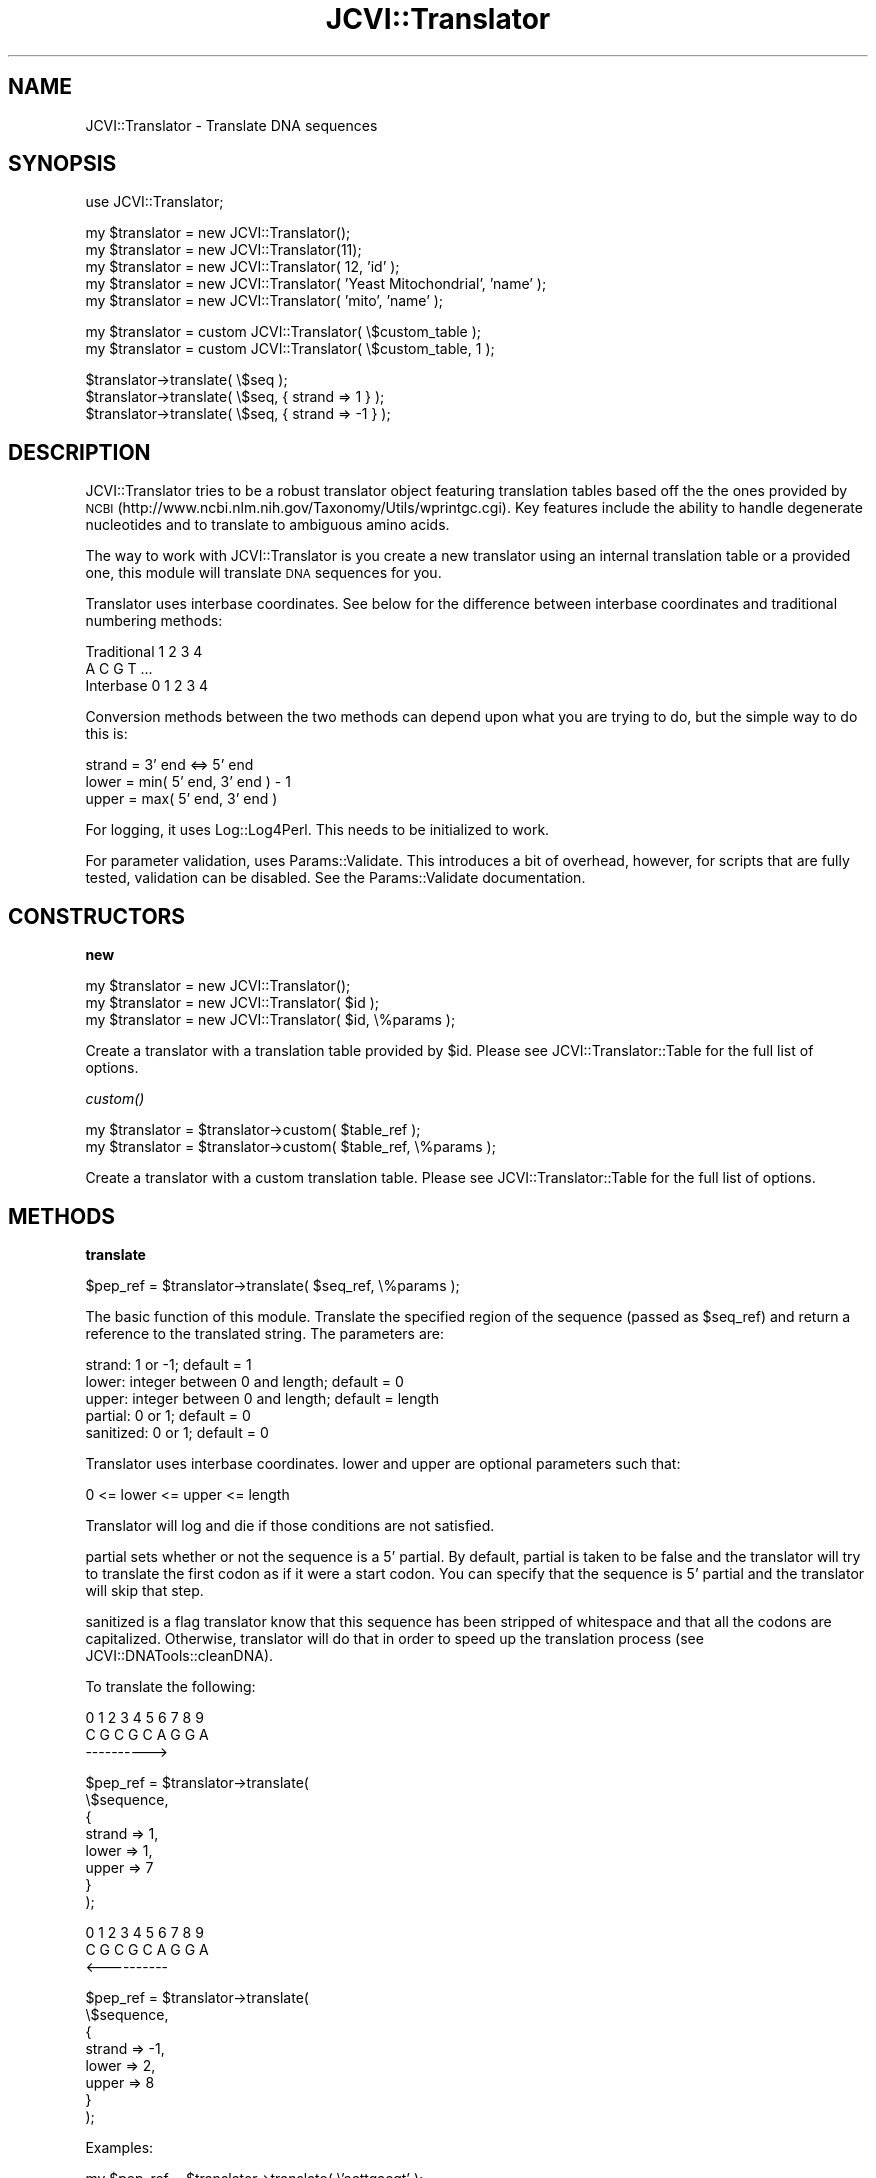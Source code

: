 .\" Automatically generated by Pod::Man v1.37, Pod::Parser v1.32
.\"
.\" Standard preamble:
.\" ========================================================================
.de Sh \" Subsection heading
.br
.if t .Sp
.ne 5
.PP
\fB\\$1\fR
.PP
..
.de Sp \" Vertical space (when we can't use .PP)
.if t .sp .5v
.if n .sp
..
.de Vb \" Begin verbatim text
.ft CW
.nf
.ne \\$1
..
.de Ve \" End verbatim text
.ft R
.fi
..
.\" Set up some character translations and predefined strings.  \*(-- will
.\" give an unbreakable dash, \*(PI will give pi, \*(L" will give a left
.\" double quote, and \*(R" will give a right double quote.  | will give a
.\" real vertical bar.  \*(C+ will give a nicer C++.  Capital omega is used to
.\" do unbreakable dashes and therefore won't be available.  \*(C` and \*(C'
.\" expand to `' in nroff, nothing in troff, for use with C<>.
.tr \(*W-|\(bv\*(Tr
.ds C+ C\v'-.1v'\h'-1p'\s-2+\h'-1p'+\s0\v'.1v'\h'-1p'
.ie n \{\
.    ds -- \(*W-
.    ds PI pi
.    if (\n(.H=4u)&(1m=24u) .ds -- \(*W\h'-12u'\(*W\h'-12u'-\" diablo 10 pitch
.    if (\n(.H=4u)&(1m=20u) .ds -- \(*W\h'-12u'\(*W\h'-8u'-\"  diablo 12 pitch
.    ds L" ""
.    ds R" ""
.    ds C` ""
.    ds C' ""
'br\}
.el\{\
.    ds -- \|\(em\|
.    ds PI \(*p
.    ds L" ``
.    ds R" ''
'br\}
.\"
.\" If the F register is turned on, we'll generate index entries on stderr for
.\" titles (.TH), headers (.SH), subsections (.Sh), items (.Ip), and index
.\" entries marked with X<> in POD.  Of course, you'll have to process the
.\" output yourself in some meaningful fashion.
.if \nF \{\
.    de IX
.    tm Index:\\$1\t\\n%\t"\\$2"
..
.    nr % 0
.    rr F
.\}
.\"
.\" For nroff, turn off justification.  Always turn off hyphenation; it makes
.\" way too many mistakes in technical documents.
.hy 0
.if n .na
.\"
.\" Accent mark definitions (@(#)ms.acc 1.5 88/02/08 SMI; from UCB 4.2).
.\" Fear.  Run.  Save yourself.  No user-serviceable parts.
.    \" fudge factors for nroff and troff
.if n \{\
.    ds #H 0
.    ds #V .8m
.    ds #F .3m
.    ds #[ \f1
.    ds #] \fP
.\}
.if t \{\
.    ds #H ((1u-(\\\\n(.fu%2u))*.13m)
.    ds #V .6m
.    ds #F 0
.    ds #[ \&
.    ds #] \&
.\}
.    \" simple accents for nroff and troff
.if n \{\
.    ds ' \&
.    ds ` \&
.    ds ^ \&
.    ds , \&
.    ds ~ ~
.    ds /
.\}
.if t \{\
.    ds ' \\k:\h'-(\\n(.wu*8/10-\*(#H)'\'\h"|\\n:u"
.    ds ` \\k:\h'-(\\n(.wu*8/10-\*(#H)'\`\h'|\\n:u'
.    ds ^ \\k:\h'-(\\n(.wu*10/11-\*(#H)'^\h'|\\n:u'
.    ds , \\k:\h'-(\\n(.wu*8/10)',\h'|\\n:u'
.    ds ~ \\k:\h'-(\\n(.wu-\*(#H-.1m)'~\h'|\\n:u'
.    ds / \\k:\h'-(\\n(.wu*8/10-\*(#H)'\z\(sl\h'|\\n:u'
.\}
.    \" troff and (daisy-wheel) nroff accents
.ds : \\k:\h'-(\\n(.wu*8/10-\*(#H+.1m+\*(#F)'\v'-\*(#V'\z.\h'.2m+\*(#F'.\h'|\\n:u'\v'\*(#V'
.ds 8 \h'\*(#H'\(*b\h'-\*(#H'
.ds o \\k:\h'-(\\n(.wu+\w'\(de'u-\*(#H)/2u'\v'-.3n'\*(#[\z\(de\v'.3n'\h'|\\n:u'\*(#]
.ds d- \h'\*(#H'\(pd\h'-\w'~'u'\v'-.25m'\f2\(hy\fP\v'.25m'\h'-\*(#H'
.ds D- D\\k:\h'-\w'D'u'\v'-.11m'\z\(hy\v'.11m'\h'|\\n:u'
.ds th \*(#[\v'.3m'\s+1I\s-1\v'-.3m'\h'-(\w'I'u*2/3)'\s-1o\s+1\*(#]
.ds Th \*(#[\s+2I\s-2\h'-\w'I'u*3/5'\v'-.3m'o\v'.3m'\*(#]
.ds ae a\h'-(\w'a'u*4/10)'e
.ds Ae A\h'-(\w'A'u*4/10)'E
.    \" corrections for vroff
.if v .ds ~ \\k:\h'-(\\n(.wu*9/10-\*(#H)'\s-2\u~\d\s+2\h'|\\n:u'
.if v .ds ^ \\k:\h'-(\\n(.wu*10/11-\*(#H)'\v'-.4m'^\v'.4m'\h'|\\n:u'
.    \" for low resolution devices (crt and lpr)
.if \n(.H>23 .if \n(.V>19 \
\{\
.    ds : e
.    ds 8 ss
.    ds o a
.    ds d- d\h'-1'\(ga
.    ds D- D\h'-1'\(hy
.    ds th \o'bp'
.    ds Th \o'LP'
.    ds ae ae
.    ds Ae AE
.\}
.rm #[ #] #H #V #F C
.\" ========================================================================
.\"
.IX Title "JCVI::Translator 3"
.TH JCVI::Translator 3 "2010-10-22" "perl v5.8.8" "User Contributed Perl Documentation"
.SH "NAME"
JCVI::Translator \- Translate DNA sequences
.SH "SYNOPSIS"
.IX Header "SYNOPSIS"
.Vb 1
\&    use JCVI::Translator;
.Ve
.PP
.Vb 5
\&    my $translator = new JCVI::Translator();
\&    my $translator = new JCVI::Translator(11);
\&    my $translator = new JCVI::Translator( 12, 'id' );
\&    my $translator = new JCVI::Translator( 'Yeast Mitochondrial', 'name' );
\&    my $translator = new JCVI::Translator( 'mito', 'name' );
.Ve
.PP
.Vb 2
\&    my $translator = custom JCVI::Translator( \e$custom_table );
\&    my $translator = custom JCVI::Translator( \e$custom_table, 1 );
.Ve
.PP
.Vb 3
\&    $translator->translate( \e$seq );
\&    $translator->translate( \e$seq, { strand => 1 } );
\&    $translator->translate( \e$seq, { strand => -1 } );
.Ve
.SH "DESCRIPTION"
.IX Header "DESCRIPTION"
JCVI::Translator tries to be a robust translator object featuring translation
tables based off the the ones provided by \s-1NCBI\s0
(http://www.ncbi.nlm.nih.gov/Taxonomy/Utils/wprintgc.cgi).
Key features include the ability to handle degenerate nucleotides and to
translate to ambiguous amino acids.
.PP
The way to work with JCVI::Translator is you create a new translator using an
internal translation table or a provided one, this module will translate \s-1DNA\s0
sequences for you.
.PP
Translator uses interbase coordinates. See below for the difference between
interbase coordinates and traditional numbering methods:
.PP
.Vb 3
\&    Traditional   1 2 3 4
\&                  A C G T ...
\&    Interbase    0 1 2 3 4
.Ve
.PP
Conversion methods between the two methods can depend upon what you are trying
to do, but the simple way to do this is:
.PP
.Vb 3
\&    strand = 3' end <=> 5' end
\&    lower  = min( 5' end, 3' end ) - 1
\&    upper  = max( 5' end, 3' end )
.Ve
.PP
For logging, it uses Log::Log4Perl. This needs to be initialized to work.
.PP
For parameter validation, uses Params::Validate. This
introduces a bit of overhead, however, for scripts that are
fully tested, validation can be disabled. See the
Params::Validate documentation.
.SH "CONSTRUCTORS"
.IX Header "CONSTRUCTORS"
.Sh "new"
.IX Subsection "new"
.Vb 3
\&    my $translator = new JCVI::Translator();
\&    my $translator = new JCVI::Translator( $id );
\&    my $translator = new JCVI::Translator( $id, \e%params );
.Ve
.PP
Create a translator with a translation table provided by \f(CW$id\fR. Please see
JCVI::Translator::Table for the full list of options.
.Sh "\fIcustom()\fP"
.IX Subsection "custom()"
.Vb 2
\&    my $translator = $translator->custom( $table_ref );
\&    my $translator = $translator->custom( $table_ref, \e%params );
.Ve
.PP
Create a translator with a custom translation table. Please see
JCVI::Translator::Table for the full list of options.
.SH "METHODS"
.IX Header "METHODS"
.Sh "translate"
.IX Subsection "translate"
.Vb 1
\&    $pep_ref = $translator->translate( $seq_ref, \e%params );
.Ve
.PP
The basic function of this module. Translate the specified region of the
sequence (passed as \f(CW$seq_ref\fR) and return a reference to the translated string.
The parameters are:
.PP
.Vb 5
\&    strand:     1 or -1; default = 1
\&    lower:      integer between 0 and length; default = 0
\&    upper:      integer between 0 and length; default = length
\&    partial:    0 or 1; default = 0
\&    sanitized:  0 or 1; default = 0
.Ve
.PP
Translator uses interbase coordinates. lower and upper are optional parameters
such that:
.PP
.Vb 1
\&    0 <= lower <= upper <= length
.Ve
.PP
Translator will log and die if those conditions are not satisfied.
.PP
partial sets whether or not the sequence is a 5' partial. By default, partial
is taken to be false  and the translator will try to translate the first codon
as if it were a start codon. You can specify that the sequence is 5' partial
and the translator will skip that step.
.PP
sanitized is a flag translator know that this sequence has been stripped of
whitespace and that all the codons are capitalized. Otherwise, translator will
do that in order to speed up the translation process (see
JCVI::DNATools::cleanDNA).
.PP
To translate the following:
.PP
.Vb 3
\& 0 1 2 3 4 5 6 7 8 9
\&  C G C G C A G G A
\&    ---------->
.Ve
.PP
.Vb 8
\&    $pep_ref = $translator->translate(
\&        \e$sequence,
\&        {
\&            strand => 1,
\&            lower  => 1,
\&            upper  => 7
\&        }
\&    );
.Ve
.PP
.Vb 3
\& 0 1 2 3 4 5 6 7 8 9
\&  C G C G C A G G A
\&      <----------
.Ve
.PP
.Vb 8
\&    $pep_ref = $translator->translate(
\&        \e$sequence,
\&        {
\&            strand => -1,
\&            lower  => 2,
\&            upper  => 8
\&        }
\&    );
.Ve
.PP
Examples:
.PP
.Vb 1
\&    my $pep_ref = $translator->translate( \e'acttgacgt' );
.Ve
.PP
.Vb 1
\&    my $pep_ref = $translator->translate( \e'acttgacgt', { strand => -1 } );
.Ve
.PP
.Vb 8
\&    my $pep_ref = $translator->translate(
\&        \e'acttgacgt',
\&        {
\&            strand => -1,
\&            lower  => 2,
\&            upper  => 5
\&        }
\&    );
.Ve
.PP
.Vb 9
\&    my $pep_ref = $translator->translate(
\&        \e'acttgacgt',
\&        {
\&            strand  => 1,
\&            lower   => 0,
\&            upper   => 8,
\&            partial => 0
\&        }
\&    );
.Ve
.Sh "translate6"
.IX Subsection "translate6"
.Vb 2
\&    my $pep_refs = $translator->translate6( $seq_ref );
\&    my $pep_refs = $translator->translate6( $seq_ref, \e%params );
.Ve
.PP
Translate the sequence in every possible way. Returns an array reference of all
the translations. The structure of the array is as follows:
.PP
.Vb 7
\&    0: ---------->
\&    1:  --------->
\&    2:   -------->
\&       NNNN...NNNN
\&    3: <----------
\&    4: <---------
\&    5: <--------
.Ve
.PP
The parameters are similar to those use in translate:
.PP
.Vb 4
\&    lower:      integer between 0 and length; default = 0
\&    upper:      integer between 0 and length; default = length
\&    partial:    0 or 1; default = 0
\&    sanitized:  0 or 1; default = 0
.Ve
.PP
Example:
.PP
.Vb 1
\&    $pep_refs = $translator->translate6(\e'acttgacgt');
.Ve
.PP
Output:
.PP
.Vb 8
\&    $pep_refs = [
\&                    $pep1,
\&                    $pep2,
\&                    $pep3,
\&                    $reverse_pep1,
\&                    $reverse_pep2,
\&                    $reverse_pep3
\&                ]
.Ve
.Sh "translate_exons"
.IX Subsection "translate_exons"
.Vb 2
\&    my $pep_ref = translate_exons( $str_ref, $exons_array_ref );
\&    my $pep_ref = translate_exons( $str_ref, $exons_array_ref, \e%params );
.Ve
.PP
Translate a gene spanning multiple exons. Paramters are:
.PP
.Vb 3
\&    strand:     1 or -1; default = 1
\&    partial:    0 or 1;  default = 0
\&    sanitized:  0 or 1;  default = 0
.Ve
.PP
Input:
.PP
.Vb 5
\&    $exons_array_ref = [
\&                            [$start0, $stop0],
\&                            [$start1, $stop1],
\&                            ...
\&                       ];
.Ve
.PP
The order of the exons in the array doesn't matter. translate_exons will sort
the exons.
.PP
Example:
.PP
.Vb 2
\&    $pep_ref = translate_exons(\e'actgcat', [ [0,2], [3,7] ]);
\&    $pep_ref = translate_exons(\e'actgcat', [ [0,2], [3,7] ], { strand => -1});
.Ve
.Sh "translate_codon"
.IX Subsection "translate_codon"
.Vb 2
\&    my $residue = $translator->translate_codon( $codon );
\&    my $residue = $translator->translate_codon( $codon, \e%params );
.Ve
.PP
Translate a codon. Return 'X' or '\-' if it isn't in the
codon table. Handles degenerate nucleotides, so if all
possible codons for an ambiguity map to the same residue,
return that residue.
.PP
Example:
.PP
.Vb 3
\&    $residue = $translator->translate_codon('atg');
\&    $residue = $translator->translate_codon( 'tty', { strand => -1 } );
\&    $residue = $translator->translate_codon( 'cat', { start => 1 } );
.Ve
.SH "AUTHOR"
.IX Header "AUTHOR"
Kevin Galinsky, \f(CW\*(C`<kgalinsk at jcvi.org>\*(C'\fR
.SH "BUGS"
.IX Header "BUGS"
Please report any bugs or feature requests to
\&\f(CW\*(C`bug\-jcvi\-translator at rt.cpan.org\*(C'\fR, or through the web interface at
<http://rt.cpan.org/NoAuth/ReportBug.html?Queue=JCVI\-Translator>.
I will be notified, and then you'll automatically be notified of progress on
your bug as I make changes.
.SH "SUPPORT"
.IX Header "SUPPORT"
You can find documentation for this module with the perldoc command.
.PP
.Vb 1
\&    perldoc JCVI::Translator
.Ve
.PP
You can also look for information at:
.IP "* AnnoCPAN: Annotated \s-1CPAN\s0 documentation" 4
.IX Item "AnnoCPAN: Annotated CPAN documentation"
<http://annocpan.org/dist/JCVI\-Translator>
.IP "* \s-1CPAN\s0 Ratings" 4
.IX Item "CPAN Ratings"
<http://cpanratings.perl.org/d/JCVI\-Translator>
.IP "* \s-1RT:\s0 \s-1CPAN\s0's request tracker" 4
.IX Item "RT: CPAN's request tracker"
<http://rt.cpan.org/NoAuth/Bugs.html?Dist=JCVI\-Translator>
.IP "* Search \s-1CPAN\s0" 4
.IX Item "Search CPAN"
<http://search.cpan.org/dist/JCVI\-Translator>
.SH "ACKNOWLEDGEMENTS"
.IX Header "ACKNOWLEDGEMENTS"
Log::Log4perl
Params::Validate
.SH "COPYRIGHT & LICENSE"
.IX Header "COPYRIGHT & LICENSE"
Copyright 2008\-2009 J. Craig Venter Institute, all rights reserved.
.PP
This program is free software; you can redistribute it and/or modify it
under the same terms as Perl itself.
